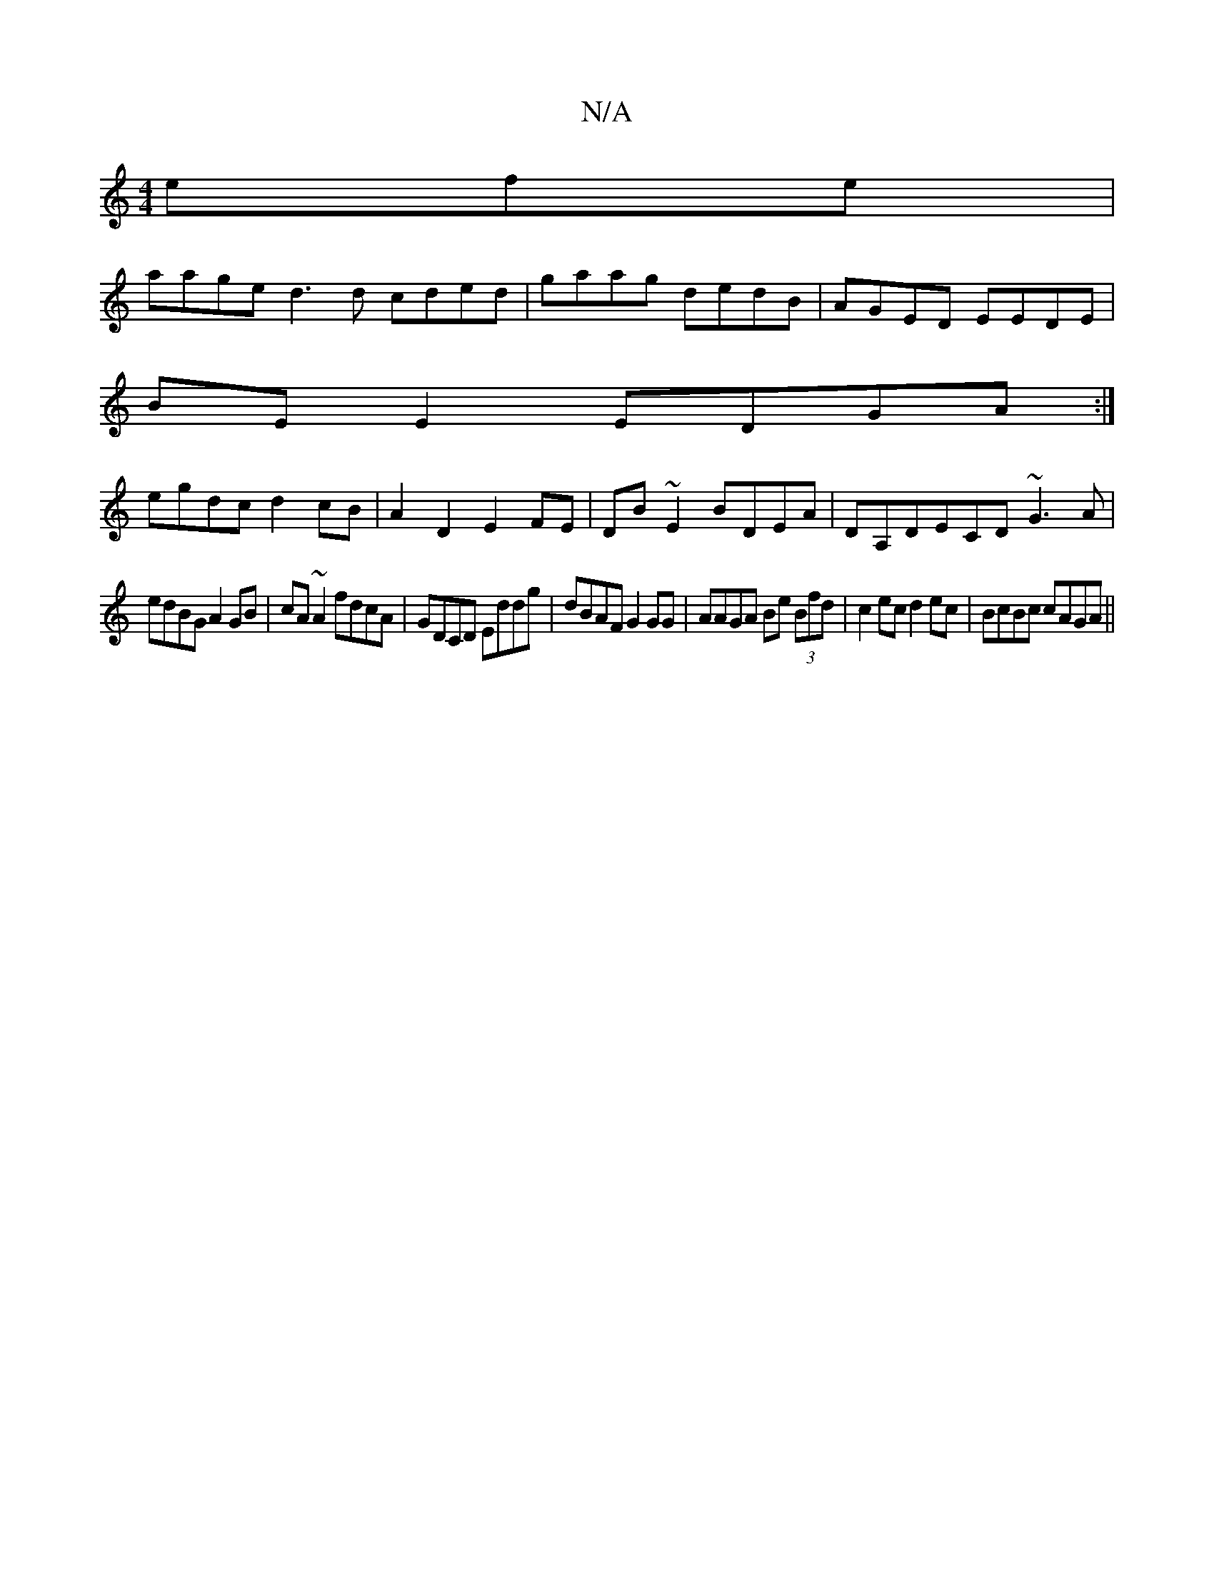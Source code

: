 X:1
T:N/A
M:4/4
R:N/A
K:Cmajor
efe |
aage d3 d cded|gaag dedB|AGED EEDE|
BE E2 EDGA:|
egdc d2cB|A2D2 E2FE|DB~E2 BDEA|DA,DECD ~G3A|
edBG A2 GB|cA~A2 fdcA|GDCD ED'D'g|dBAF G2GG|AAGA Be (3Bfd|c2ec d2ec|BcBc cAGA||

(3Bcd ga agdg | fed